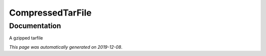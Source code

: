 
CompressedTarFile
=================



Documentation
-------------

A gzipped tarfile

*This page was automatically generated on 2019-12-08*.
